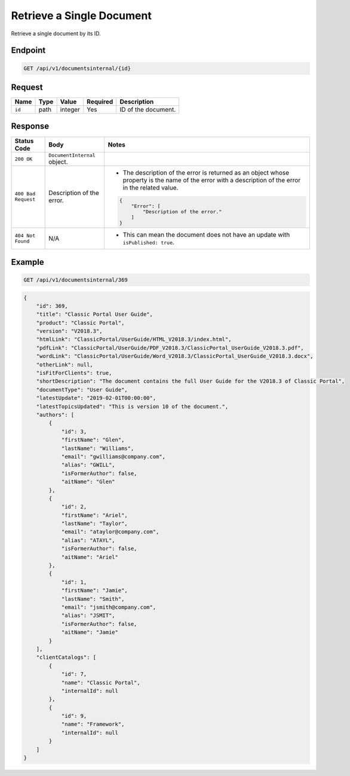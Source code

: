 Retrieve a Single Document
^^^^^^^^^^^^^^^^^^^^^^^^^^

Retrieve a single document by its ID.

Endpoint
--------

.. code-block:: none

    GET /api/v1/documentsinternal/{id}
    

Request
-------

+-----------------+-------+---------+----------+--------------------------------------------------+
| Name            | Type  | Value   | Required | Description                                      |
+=================+=======+=========+==========+==================================================+
| ``id``          | path  | integer | Yes      | ID of the document.                              |
|                 |       |         |          |                                                  |
+-----------------+-------+---------+----------+--------------------------------------------------+

Response
--------

+---------------------+---------------------------+--------------------------------------------------+
| Status Code         | Body                      | Notes                                            |
+=====================+===========================+==================================================+
| ``200 OK``          | ``DocumentInternal``      |                                                  |
|                     | object.                   |                                                  |
|                     |                           |                                                  |
|                     |                           |                                                  |
|                     |                           |                                                  |
|                     |                           |                                                  |
+---------------------+---------------------------+--------------------------------------------------+
| ``400 Bad Request`` | Description of the error. | * The description of the error is returned as an |    
|                     |                           |   object whose property is the name of the error |    
|                     |                           |   with a description of the error in the         |
|                     |                           |   related value.                                 |
|                     |                           |                                                  |
|                     |                           | .. code-block:: javascript                       |
|                     |                           |                                                  | 
|                     |                           |       {                                          |
|                     |                           |           "Error": [                             |
|                     |                           |               "Description of the error."        | 
|                     |                           |           ]                                      |
|                     |                           |       }                                          |
|                     |                           |                                                  |   
+---------------------+---------------------------+--------------------------------------------------+
| ``404 Not Found``   | N/A                       | * This can mean the document does not have       |
|                     |                           |   an update with ``isPublished: true``.          |
|                     |                           |                                                  |
+---------------------+---------------------------+--------------------------------------------------+

Example
-------

.. code-block:: none

    GET /api/v1/documentsinternal/369

.. code-block:: javascript

    {
        "id": 369,
        "title": "Classic Portal User Guide",
        "product": "Classic Portal",
        "version": "V2018.3",
        "htmlLink": "ClassicPortal/UserGuide/HTML_V2018.3/index.html",
        "pdfLink": "ClassicPortal/UserGuide/PDF_V2018.3/ClassicPortal_UserGuide_V2018.3.pdf",
        "wordLink": "ClassicPortal/UserGuide/Word_V2018.3/ClassicPortal_UserGuide_V2018.3.docx",
        "otherLink": null,
        "isFitForClients": true,
        "shortDescription": "The document contains the full User Guide for the V2018.3 of Classic Portal",
        "documentType": "User Guide",
        "latestUpdate": "2019-02-01T00:00:00",
        "latestTopicsUpdated": "This is version 10 of the document.",
        "authors": [
            {
                "id": 3,
                "firstName": "Glen",
                "lastName": "Williams",
                "email": "gwilliams@company.com",
                "alias": "GWILL",
                "isFormerAuthor": false,
                "aitName": "Glen"
            },
            {
                "id": 2,
                "firstName": "Ariel",
                "lastName": "Taylor",
                "email": "ataylor@company.com",
                "alias": "ATAYL",
                "isFormerAuthor": false,
                "aitName": "Ariel"
            },
            {
                "id": 1,
                "firstName": "Jamie",
                "lastName": "Smith",
                "email": "jsmith@company.com",
                "alias": "JSMIT",
                "isFormerAuthor": false,
                "aitName": "Jamie"
            }
        ],
        "clientCatalogs": [
            {
                "id": 7,
                "name": "Classic Portal",
                "internalId": null
            },
            {
                "id": 9,
                "name": "Framework",
                "internalId": null
            }
        ]
    }